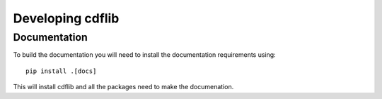 Developing cdflib
=================

Documentation
-------------
To build the documentation you will need to install the documentation
requirements using::

  pip install .[docs]

This will install cdflib and all the packages need to make the documenation.
